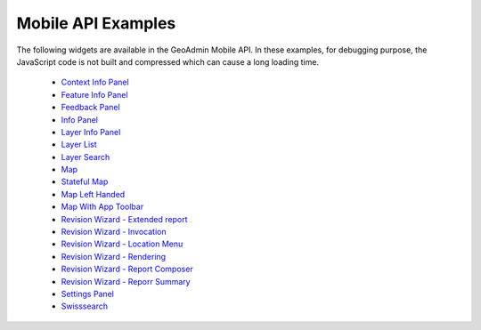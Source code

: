 Mobile API Examples
-------------------
The following widgets are available in the GeoAdmin Mobile API. In these examples, for debugging purpose, the JavaScript code is not built and compressed which can cause a long loading time. 

 * `Context Info Panel <http://mobile.api.geo.admin.ch/main/wsgi/GeoAdminMobile.ux/ContextInfo/examples/ContextInfoPanel.html>`_
 * `Feature Info Panel <http://mobile.api.geo.admin.ch/main/wsgi/GeoAdminMobilei.ux/FeatureInfo/examples/FeatureInfoPanel.html>`_
 * `Feedback Panel <http://mobile.api.geo.admin.ch/main/wsgi/GeoAdminMobile.ux/FeedbackPanel/examples/FeedbackPanel.html>`_
 * `Info Panel <http://mobile.api.geo.admin.ch/main/wsgi/GeoAdminMobile.ux/InfoPanel/examples/InfoPanel.html>`_
 * `Layer Info Panel <http://mobile.api.geo.admin.ch/main/wsgi/GeoAdminMobile.ux/LayerInfoPanel/examples/LayerInfoPanel.html>`_
 * `Layer List <http://mobile.api.geo.admin.ch/main/wsgi/GeoAdminMobile.ux/LayerList/examples/LayerList.html>`_
 * `Layer Search <http://mobile.api.geo.admin.ch/main/wsgi/GeoAdminMobile.ux/LayerSearch/examples/LayerFormSearch.html>`_
 * `Map <http://mobile.api.geo.admin.ch/main/wsgi/GeoAdminMobile.ux/Map/examples/Map.html>`_
 * `Stateful Map <http://mobile.api.geo.admin.ch/main/wsgi/GeoAdminMobile.ux/Map/examples/StatefulMap.html>`_
 * `Map Left Handed <http://mobile.api.geo.admin.ch/main/wsgi/GeoAdminMobile.ux/Map/examples/MapLefthanded.html>`_
 * `Map With App Toolbar <http://mobile.api.geo.admin.ch/main/wsgi/GeoAdminMobile.ux/Map/examples/MapWithAppToolbar.html>`_
 * `Revision Wizard - Extended report <http://mobile.api.geo.admin.ch/main/wsgi/GeoAdminMobile.ux/RevisionWizard/examples/ExtendReport.html>`_
 * `Revision Wizard - Invocation <http://mobile.api.geo.admin.ch/main/wsgi/GeoAdminMobile.ux/RevisionWizard/examples/Invocation.html>`_
 * `Revision Wizard - Location Menu <http://mobile.api.geo.admin.ch/main/wsgi/GeoAdminMobile.ux/RevisionWizard/examples/LocationMenu.html>`_
 * `Revision Wizard - Rendering <http://mobile.api.geo.admin.ch/main/wsgi/GeoAdminMobile.ux/RevisionWizard/examples/Rendering.html>`_
 * `Revision Wizard - Report Composer <http://mobile.api.geo.admin.ch/main/wsgi/GeoAdminMobile.ux/RevisionWizard/examples/ReportComposer.html>`_
 * `Revision Wizard - Reporr Summary <http://mobile.api.geo.admin.ch/main/wsgi/GeoAdminMobile.ux/RevisionWizard/examples/ReportSummary.html>`_
 * `Settings Panel <http://mobile.api.geo.admin.ch/main/wsgi/GeoAdminMobile.ux/SettingsPanel/examples/SettingsPanel.html>`_
 * `Swisssearch <http://mobile.api.geo.admin.ch/main/wsgi/GeoAdminMobile.ux/SwissSearch/examples/SwissSearch.html>`_
